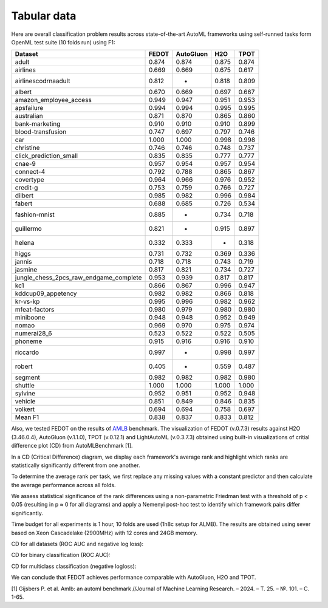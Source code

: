 Tabular data
------------

Here are overall classification problem results across state-of-the-art AutoML frameworks
using self-runned tasks form OpenML test suite (10 folds run) using F1:


.. csv-table::
   :header: Dataset,FEDOT,AutoGluon,H2O,TPOT

    adult,0.874,0.874,0.875,0.874
    airlines,0.669,0.669,0.675,0.617
    airlinescodrnaadult,0.812,-,0.818,0.809
    albert,0.670,0.669,0.697,0.667
    amazon_employee_access,0.949,0.947,0.951,0.953
    apsfailure,0.994,0.994,0.995,0.995
    australian,0.871,0.870,0.865,0.860
    bank-marketing,0.910,0.910,0.910,0.899
    blood-transfusion,0.747,0.697,0.797,0.746
    car,1.000,1.000,0.998,0.998
    christine,0.746,0.746,0.748,0.737
    click_prediction_small,0.835,0.835,0.777,0.777
    cnae-9,0.957,0.954,0.957,0.954
    connect-4,0.792,0.788,0.865,0.867
    covertype,0.964,0.966,0.976,0.952
    credit-g,0.753,0.759,0.766,0.727
    dilbert,0.985,0.982,0.996,0.984
    fabert,0.688,0.685,0.726,0.534
    fashion-mnist,0.885,-,0.734,0.718
    guillermo,0.821,-,0.915,0.897
    helena,0.332,0.333,-,0.318
    higgs,0.731,0.732,0.369,0.336
    jannis,0.718,0.718,0.743,0.719
    jasmine,0.817,0.821,0.734,0.727
    jungle_chess_2pcs_raw_endgame_complete,0.953,0.939,0.817,0.817
    kc1,0.866,0.867,0.996,0.947
    kddcup09_appetency,0.982,0.982,0.866,0.818
    kr-vs-kp,0.995,0.996,0.982,0.962
    mfeat-factors,0.980,0.979,0.980,0.980
    miniboone,0.948,0.948,0.952,0.949
    nomao,0.969,0.970,0.975,0.974
    numerai28_6,0.523,0.522,0.522,0.505
    phoneme,0.915,0.916,0.916,0.910
    riccardo,0.997,-,0.998,0.997
    robert,0.405,-,0.559,0.487
    segment,0.982,0.982,0.982,0.980
    shuttle,1.000,1.000,1.000,1.000
    sylvine,0.952,0.951,0.952,0.948
    vehicle,0.851,0.849,0.846,0.835
    volkert,0.694,0.694,0.758,0.697
    Mean F1,0.838,0.837,0.833,0.812


Also, we tested FEDOT on the results of `AMLB <https://github.com/openml/automlbenchmark>`_ benchmark.
The visualization of FEDOT (v.0.7.3) results against H2O (3.46.0.4), AutoGluon (v.1.1.0), TPOT (v.0.12.1) and LightAutoML (v.0.3.7.3)
obtained using built-in visualizations of critial difference plot (CD) from AutoMLBenchmark [1].

In a CD (Critical Difference) diagram,
we display each framework's average rank and highlight which ranks are
statistically significantly different from one another.

To determine the average rank per task,
we first replace any missing values with a constant predictor and
then calculate the average performance across all folds.

We assess statistical significance of the rank differences using a non-parametric Friedman test with a
threshold of p < 0.05 (resulting in p ≈ 0 for all diagrams)
and apply a Nemenyi post-hoc test to identify which framework pairs differ significantly.

Time budget for all experiments is 1 hour, 10 folds are used (1h8c setup for ALMB). The results are
obtained using sever based on Xeon Cascadelake (2900MHz) with 12 cores and 24GB memory.

CD for all datasets (ROC AUC and negative log loss):

.. image:: ./img_benchmarks/cd-all-1h8c-constantpredictor.png

CD for binary classification (ROC AUC):

.. image:: ./img_benchmarks/cd-binary-classification-1h8c-constantpredictor.png

CD for multiclass classification (negative logloss):

.. image:: ./img_benchmarks/cd-multiclass-classification-1h8c-constantpredictor.png

We can conclude that FEDOT achieves performance comparable with AutoGluon, H2O and TPOT.

[1] Gijsbers P. et al. Amlb: an automl benchmark //Journal of Machine Learning Research. – 2024. – Т. 25. – №. 101. – С. 1-65.